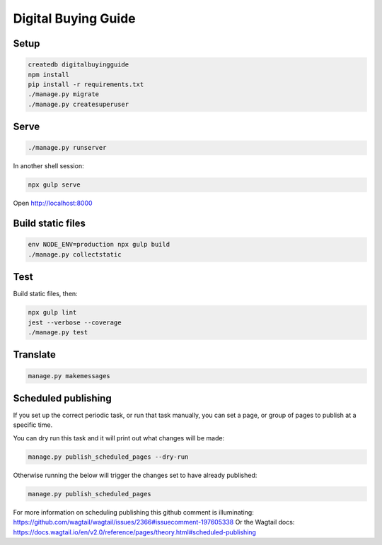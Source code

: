 Digital Buying Guide
====================

|Build Status| |Coverage Status|

Setup
-----

.. code:: bash

   createdb digitalbuyingguide
   npm install
   pip install -r requirements.txt
   ./manage.py migrate
   ./manage.py createsuperuser

Serve
-----

.. code:: bash

   ./manage.py runserver

In another shell session:

.. code:: bash

   npx gulp serve

Open http://localhost:8000

Build static files
------------------

.. code:: bash

   env NODE_ENV=production npx gulp build
   ./manage.py collectstatic

Test
----

Build static files, then:

.. code:: bash

   npx gulp lint
   jest --verbose --coverage
   ./manage.py test

Translate
---------

.. code:: bash

   manage.py makemessages

Scheduled publishing
--------------------

If you set up the correct periodic task, or run that task manually, you can set a page, or group of pages to publish at a specific time.

You can dry run this task and it will print out what changes will be made:

.. code:: bash

   manage.py publish_scheduled_pages --dry-run

Otherwise running the below will trigger the changes set to have already published:

.. code:: bash

   manage.py publish_scheduled_pages

For more information on scheduling publishing this github comment is illuminating: https://github.com/wagtail/wagtail/issues/2366#issuecomment-197605338 Or the Wagtail docs: https://docs.wagtail.io/en/v2.0/reference/pages/theory.html#scheduled-publishing

.. |Build Status| image:: https://github.com/open-contracting/digital-buying-guide/actions/workflows/ci.yml
   :target: https://github.com/open-contracting/digital-buying-guide/actions/workflows/ci.yml
.. |Coverage Status| image:: https://coveralls.io/repos/github/open-contracting/digital-buying-guide/badge.svg?branch=main
   :target: https://coveralls.io/github/open-contracting/digital-buying-guide?branch=main
